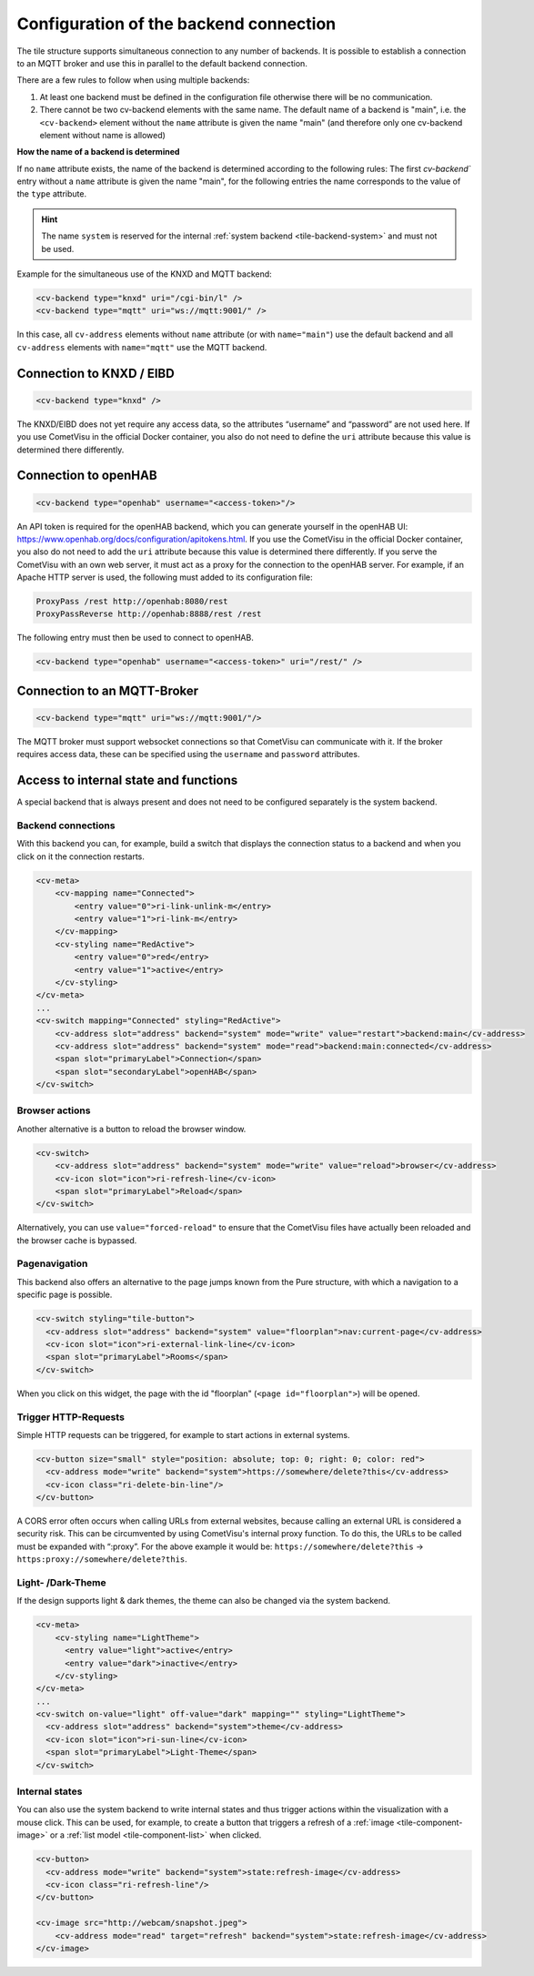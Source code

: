 .. _tile-element-backend:

Configuration of the backend connection
=======================================

.. api-doc:: cv.ui.structure.tile.elements.Backend

The tile structure supports simultaneous connection to any number of backends. It is possible to establish a
connection to an MQTT broker and use this in parallel to the default backend connection.

.. parameter-information:: cv-backend tile

There are a few rules to follow when using multiple backends:

1. At least one backend must be defined in the configuration file otherwise there will be no communication.
2. There cannot be two cv-backend elements with the same name. The default name of a backend is "main",
   i.e. the ``<cv-backend>`` element without the ``name`` attribute is given the name "main" (and therefore only one cv-backend
   element without name is allowed)

**How the name of a backend is determined**

If no ``name`` attribute exists, the name of the backend is determined according to the following rules:
The first `cv-backend`` entry without a ``name`` attribute is given the name "main", for the following entries
the name corresponds to the value of the ``type`` attribute.

.. HINT::

    The name ``system`` is reserved for the internal :ref:`system backend <tile-backend-system>` and must not be used.

Example for the simultaneous use of the KNXD and MQTT backend:

.. code:: xml

    <cv-backend type="knxd" uri="/cgi-bin/l" />
    <cv-backend type="mqtt" uri="ws://mqtt:9001/" />

In this case, all ``cv-address`` elements without ``name`` attribute (or with ``name="main"``) use the default backend
and all ``cv-address`` elements with ``name="mqtt"`` use the MQTT backend.


Connection to KNXD / EIBD
-------------------------

.. code:: xml

    <cv-backend type="knxd" />

The KNXD/EIBD does not yet require any access data, so the attributes “username” and “password” are not used here.
If you use CometVisu in the official Docker container, you also do not need to define the ``uri`` attribute
because this value is determined there differently.

Connection to openHAB
---------------------

.. code:: xml

    <cv-backend type="openhab" username="<access-token>"/>

An API token is required for the openHAB backend, which you can generate yourself in the openHAB UI:
https://www.openhab.org/docs/configuration/apitokens.html.
If you use the CometVisu in the official Docker container, you also do not need to add the ``uri`` attribute
because this value is determined there differently.
If you serve the CometVisu with an own web server, it must act as a proxy for the connection
to the openHAB server. For example, if an Apache HTTP server is used, the following must added to its
configuration file:

.. code-block:: apache

    ProxyPass /rest http://openhab:8080/rest
    ProxyPassReverse http://openhab:8888/rest /rest

The following entry must then be used to connect to openHAB.

.. code:: xml

    <cv-backend type="openhab" username="<access-token>" uri="/rest/" />


Connection to an MQTT-Broker
----------------------------

.. code:: xml

    <cv-backend type="mqtt" uri="ws://mqtt:9001/"/>

The MQTT broker must support websocket connections so that CometVisu can communicate with it.
If the broker requires access data, these can be specified using the ``username`` and ``password`` attributes.


.. _tile-backend-system:

Access to internal state and functions
--------------------------------------

A special backend that is always present and does not need to be configured separately is the system backend.

Backend connections
...................

With this backend you can, for example, build a switch that displays the connection status to a backend and
when you click on it the connection restarts.

.. code-block:: xml

    <cv-meta>
        <cv-mapping name="Connected">
            <entry value="0">ri-link-unlink-m</entry>
            <entry value="1">ri-link-m</entry>
        </cv-mapping>
        <cv-styling name="RedActive">
            <entry value="0">red</entry>
            <entry value="1">active</entry>
        </cv-styling>
    </cv-meta>
    ...
    <cv-switch mapping="Connected" styling="RedActive">
        <cv-address slot="address" backend="system" mode="write" value="restart">backend:main</cv-address>
        <cv-address slot="address" backend="system" mode="read">backend:main:connected</cv-address>
        <span slot="primaryLabel">Connection</span>
        <span slot="secondaryLabel">openHAB</span>
    </cv-switch>

Browser actions
...............

Another alternative is a button to reload the browser window.

.. code-block:: xml

    <cv-switch>
        <cv-address slot="address" backend="system" mode="write" value="reload">browser</cv-address>
        <cv-icon slot="icon">ri-refresh-line</cv-icon>
        <span slot="primaryLabel">Reload</span>
    </cv-switch>

Alternatively, you can use ``value="forced-reload"`` to ensure that the CometVisu files have actually been reloaded
and the browser cache is bypassed.

Pagenavigation
..............

This backend also offers an alternative to the page jumps known from the Pure structure, with which a
navigation to a specific page is possible.

.. code-block:: xml

    <cv-switch styling="tile-button">
      <cv-address slot="address" backend="system" value="floorplan">nav:current-page</cv-address>
      <cv-icon slot="icon">ri-external-link-line</cv-icon>
      <span slot="primaryLabel">Rooms</span>
    </cv-switch>

When you click on this widget, the page with the id "floorplan" (``<page id="floorplan">``) will be opened.

Trigger HTTP-Requests
.....................

Simple HTTP requests can be triggered, for example to start actions in external systems.

.. code-block:: xml

    <cv-button size="small" style="position: absolute; top: 0; right: 0; color: red">
      <cv-address mode="write" backend="system">https://somewhere/delete?this</cv-address>
      <cv-icon class="ri-delete-bin-line"/>
    </cv-button>

A CORS error often occurs when calling URLs from external websites, because calling an external URL is considered a security risk.
This can be circumvented by using CometVisu's internal proxy function.
To do this, the URLs to be called must be expanded with “:proxy”. For the above example it would be:
``https://somewhere/delete?this`` -> ``https:proxy://somewhere/delete?this``.


Light- /Dark-Theme
..................

If the design supports light & dark themes, the theme can also be changed via the system backend.

.. code-block:: xml

    <cv-meta>
        <cv-styling name="LightTheme">
          <entry value="light">active</entry>
          <entry value="dark">inactive</entry>
        </cv-styling>
    </cv-meta>
    ...
    <cv-switch on-value="light" off-value="dark" mapping="" styling="LightTheme">
      <cv-address slot="address" backend="system">theme</cv-address>
      <cv-icon slot="icon">ri-sun-line</cv-icon>
      <span slot="primaryLabel">Light-Theme</span>
    </cv-switch>


Internal states
...............

You can also use the system backend to write internal states and thus trigger actions within the
visualization with a mouse click. This can be used, for example, to create a button that triggers a refresh
of a :ref:`image <tile-component-image>` or a :ref:`list model <tile-component-list>` when clicked.

.. code-block:: xml

    <cv-button>
      <cv-address mode="write" backend="system">state:refresh-image</cv-address>
      <cv-icon class="ri-refresh-line"/>
    </cv-button>

    <cv-image src="http://webcam/snapshot.jpeg">
        <cv-address mode="read" target="refresh" backend="system">state:refresh-image</cv-address>
    </cv-image>
